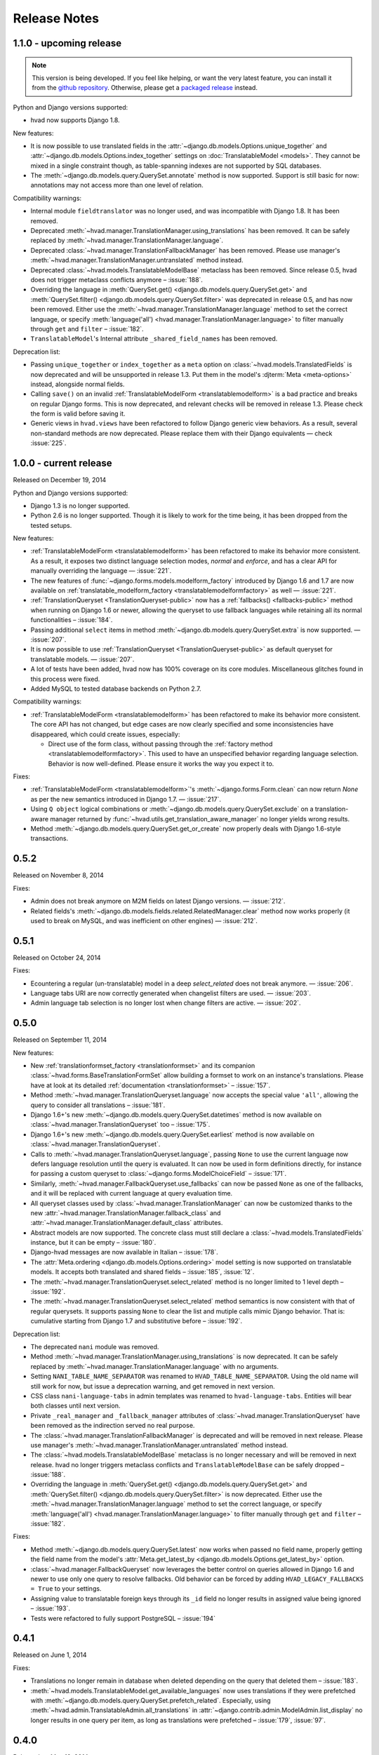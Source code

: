 #############
Release Notes
#############

.. release 1.1.0

*****************************
1.1.0 - upcoming release
*****************************

.. note:: This version is being developed. If you feel like helping, or want the
          very latest feature, you can install it from the `github repository`_.
          Otherwise, please get a `packaged release`_ instead.

Python and Django versions supported:

- hvad now supports Django 1.8.

New features:

- It is now possible to use translated fields in the
  :attr:`~django.db.models.Options.unique_together` and
  :attr:`~django.db.models.Options.index_together` settings on
  :doc:`TranslatableModel <models>`. They cannot be mixed in a single constraint
  though, as table-spanning indexes are not supported by SQL databases.
- The :meth:`~django.db.models.query.QuerySet.annotate` method is now supported. Support
  is still basic for now: annotations may not access more than one level of relation.

Compatibility warnings:

- Internal module ``fieldtranslator`` was no longer used, and was incompatible with
  Django 1.8. It has been removed.
- Deprecated :meth:`~hvad.manager.TranslationManager.using_translations` has been removed.
  It can be safely replaced by :meth:`~hvad.manager.TranslationManager.language`.
- Deprecated :class:`~hvad.manager.TranslationFallbackManager` has been removed. Please
  use manager's :meth:`~hvad.manager.TranslationManager.untranslated` method instead.
- Deprecated :class:`~hvad.models.TranslatableModelBase` metaclass has been removed.
  Since release 0.5, hvad does not trigger metaclass conflicts anymore – :issue:`188`.
- Overriding the language in :meth:`QuerySet.get() <django.db.models.query.QuerySet.get>`
  and :meth:`QuerySet.filter() <django.db.models.query.QuerySet.filter>` was
  deprecated in release 0.5, and has now been removed. Either use the
  :meth:`~hvad.manager.TranslationManager.language` method to set the
  correct language, or specify
  :meth:`language('all') <hvad.manager.TranslationManager.language>` to filter
  manually through ``get`` and ``filter`` – :issue:`182`.
- ``TranslatableModel``'s Internal attribute ``_shared_field_names`` has been removed.

Deprecation list:

- Passing ``unique_together`` or ``index_together`` as a ``meta`` option on
  :class:`~hvad.models.TranslatedFields` is now deprecated and will be unsupported
  in release 1.3. Put them in the model's :djterm:`Meta <meta-options>`
  instead, alongside normal fields.
- Calling ``save()`` on an invalid :ref:`TranslatableModelForm <translatablemodelform>`
  is a bad practice and breaks on regular Django forms. This is now deprecated,
  and relevant checks will be removed in release 1.3. Please check the form is
  valid before saving it.
- Generic views in ``hvad.views`` have been refactored to follow Django generic
  view behaviors. As a result, several non-standard methods are now deprecated.
  Please replace them with their Django equivalents — check :issue:`225`.

.. release 1.0.0

*****************************
1.0.0 - current release
*****************************

Released on December 19, 2014

Python and Django versions supported:

- Django 1.3 is no longer supported.
- Python 2.6 is no longer supported. Though it is likely to work for the time
  being, it has been dropped from the tested setups.

New features:

- :ref:`TranslatableModelForm <translatablemodelform>` has been refactored to make
  its behavior more consistent. As a result, it exposes two distinct language
  selection modes, *normal* and *enforce*, and has a clear API for manually
  overriding the language — :issue:`221`.
- The new features of :func:`~django.forms.models.modelform_factory` introduced by
  Django 1.6 and 1.7 are now available on
  :ref:`translatable_modelform_factory <translatablemodelformfactory>` as
  well — :issue:`221`.
- :ref:`TranslationQueryset <TranslationQueryset-public>` now has a
  :ref:`fallbacks() <fallbacks-public>` method when running on
  Django 1.6 or newer, allowing the queryset to use fallback languages while
  retaining all its normal functionalities – :issue:`184`.
- Passing additional ``select`` items in method
  :meth:`~django.db.models.query.QuerySet.extra` is now supported. — :issue:`207`.
- It is now possible to use :ref:`TranslationQueryset <TranslationQueryset-public>`
  as default queryset for translatable models. — :issue:`207`.
- A lot of tests have been added, hvad now has 100% coverage on its core modules.
  Miscellaneous glitches found in this process were fixed.
- Added MySQL to tested database backends on Python 2.7.

Compatibility warnings:

- :ref:`TranslatableModelForm <translatablemodelform>` has been refactored to make
  its behavior more consistent. The core API has not changed, but edge cases are
  now clearly specified and some inconsistencies have disappeared, which could
  create issues, especially:

  - Direct use of the form class, without passing through the
    :ref:`factory method <translatablemodelformfactory>`. This used to have an
    unspecified behavior regarding language selection. Behavior is now
    well-defined. Please ensure it works the way you expect it to.

Fixes:

- :ref:`TranslatableModelForm <translatablemodelform>`'s
  :meth:`~django.forms.Form.clean` can now return `None` as per the new semantics
  introduced in Django 1.7. — :issue:`217`.
- Using ``Q object`` logical combinations or
  :meth:`~django.db.models.query.QuerySet.exclude` on a translation-aware
  manager returned by :func:`~hvad.utils.get_translation_aware_manager` no longer
  yields wrong results.
- Method :meth:`~django.db.models.query.QuerySet.get_or_create` now properly deals
  with Django 1.6-style transactions.

.. release 0.5.2

*****************************
0.5.2
*****************************

Released on November 8, 2014

Fixes:

- Admin does not break anymore on M2M fields on latest Django versions. — :issue:`212`.
- Related fields's :meth:`~django.db.models.fields.related.RelatedManager.clear`
  method now works properly (it used to break on MySQL, and was inefficient on
  other engines) — :issue:`212`.

.. release 0.5.1

*****************************
0.5.1
*****************************

Released on October 24, 2014

Fixes:

- Ecountering a regular (un-translatable) model in a deep `select_related` does
  not break anymore. — :issue:`206`.
- Language tabs URI are now correctly generated when changelist filters are used.
  — :issue:`203`.
- Admin language tab selection is no longer lost when change filters are active.
  — :issue:`202`.

.. release 0.5.0

*****************************
0.5.0
*****************************

Released on September 11, 2014

New features:

- New :ref:`translationformset_factory <translationformset>` and its companion
  :class:`~hvad.forms.BaseTranslationFormSet` allow building a formset to work
  on an instance's translations. Please have at look at its detailed
  :ref:`documentation <translationformset>` – :issue:`157`.
- Method :meth:`~hvad.manager.TranslationQueryset.language` now accepts the
  special value ``'all'``, allowing the query to consider all translations – :issue:`181`.
- Django 1.6+'s new :meth:`~django.db.models.query.QuerySet.datetimes` method is
  now available on :class:`~hvad.manager.TranslationQueryset` too – :issue:`175`.
- Django 1.6+'s new :meth:`~django.db.models.query.QuerySet.earliest` method is
  now available on :class:`~hvad.manager.TranslationQueryset`.
- Calls to :meth:`~hvad.manager.TranslationQueryset.language`, passing ``None``
  to use the current language now defers language resolution until the query is
  evaluated. It can now be used in form definitions directly, for instance for
  passing a custom queryset to :class:`~django.forms.ModelChoiceField` – :issue:`171`.
- Similarly, :meth:`~hvad.manager.FallbackQueryset.use_fallbacks` can now be
  passed ``None`` as one of the fallbacks, and it will be replaced with current
  language at query evaluation time.
- All queryset classes used by :class:`~hvad.manager.TranslationManager` can now
  be customized thanks to the new :attr:`~hvad.manager.TranslationManager.fallback_class`
  and :attr:`~hvad.manager.TranslationManager.default_class` attributes.
- Abstract models are now supported. The concrete class must still declare a
  :class:`~hvad.models.TranslatedFields` instance, but it can be empty – :issue:`180`.
- Django-hvad messages are now available in Italian – :issue:`178`.
- The :attr:`Meta.ordering <django.db.models.Options.ordering>` model setting
  is now supported on translatable models. It accepts both translated and shared
  fields – :issue:`185`, :issue:`12`.
- The :meth:`~hvad.manager.TranslationQueryset.select_related` method is no longer
  limited to 1 level depth – :issue:`192`.
- The :meth:`~hvad.manager.TranslationQueryset.select_related` method semantics
  is now consistent with that of regular querysets. It supports passing ``None``
  to clear the list and mutiple calls mimic Django behavior. That is: cumulative
  starting from Django 1.7 and substitutive before – :issue:`192`.

Deprecation list:

- The deprecated ``nani`` module was removed.
- Method :meth:`~hvad.manager.TranslationManager.using_translations` is now deprecated.
  It can be safely replaced by :meth:`~hvad.manager.TranslationManager.language`
  with no arguments.
- Setting ``NANI_TABLE_NAME_SEPARATOR`` was renamed to ``HVAD_TABLE_NAME_SEPARATOR``.
  Using the old name will still work for now, but issue a deprecation warning,
  and get removed in next version.
- CSS class ``nani-language-tabs`` in admin templates was renamed to
  ``hvad-language-tabs``. Entities will bear both classes until next version.
- Private ``_real_manager`` and ``_fallback_manager`` attributes of
  :class:`~hvad.manager.TranslationQueryset` have been removed as the indirection
  served no real purpose.
- The :class:`~hvad.manager.TranslationFallbackManager` is deprecated and will
  be removed in next release. Please use manager's
  :meth:`~hvad.manager.TranslationManager.untranslated` method instead.
- The :class:`~hvad.models.TranslatableModelBase` metaclass is no longer
  necessary and will be removed in next release. hvad no longer triggers metaclass
  conflicts and ``TranslatableModelBase`` can be safely dropped – :issue:`188`.
- Overriding the language in :meth:`QuerySet.get() <django.db.models.query.QuerySet.get>`
  and :meth:`QuerySet.filter() <django.db.models.query.QuerySet.filter>` is now
  deprecated. Either use the :meth:`~hvad.manager.TranslationManager.language`
  method to set the correct language, or specify
  :meth:`language('all') <hvad.manager.TranslationManager.language>` to filter
  manually through ``get`` and ``filter`` – :issue:`182`.

Fixes:

- Method :meth:`~django.db.models.query.QuerySet.latest` now works when passed
  no field name, properly getting the field name from the model's
  :attr:`Meta.get_latest_by <django.db.models.Options.get_latest_by>` option.
- :class:`~hvad.manager.FallbackQueryset` now leverages the better control on
  queries allowed in Django 1.6 and newer to use only one query to resolve
  fallbacks. Old behavior can be forced by adding ``HVAD_LEGACY_FALLBACKS = True``
  to your settings.
- Assigning value to translatable foreign keys through its ``_id`` field no
  longer results in assigned value being ignored – :issue:`193`.
- Tests were refactored to fully support PostgreSQL – :issue:`194`

.. release 0.4.1

*****************************
0.4.1
*****************************

Released on June 1, 2014

Fixes:

- Translations no longer remain in database when deleted depending on
  the query that deleted them – :issue:`183`.
- :meth:`~hvad.models.TranslatableModel.get_available_languages` now
  uses translations if they were prefetched with
  :meth:`~django.db.models.query.QuerySet.prefetch_related`.  Especially, using
  :meth:`~hvad.admin.TranslatableAdmin.all_translations` in
  :attr:`~django.contrib.admin.ModelAdmin.list_display` no longer results in one
  query per item, as long as translations were prefetched –
  :issue:`179`, :issue:`97`.


.. release 0.4.0

*****************************
0.4.0
*****************************

Released on May 19, 2014

New Python and Django versions supported:

- django-hvad now supports Django 1.7 running on Python 2.7, 3.3 and 3.4.
- django-hvad now supports Django 1.6 running on Python 2.7 and 3.3.

New features:

- :class:`~hvad.manager.TranslationManager`'s queryset class can now be overriden by
  setting its :attr:`~hvad.manager.TranslationManager.queryset_class` attribute.
- Proxy models can be used with django-hvad. This is a new feature, please
  use with caution and report any issue on github.
- :class:`~hvad.admin.TranslatableAdmin`'s list display now has direct links
  to each available translation.
- Instance's translated fields are now available to the model's
  :meth:`~django.db.models.Model.save` method when saving a
  :class:`~hvad.forms.TranslatableModelForm`.
- Accessing a translated field on an untranslated instance will now raise an
  :exc:`~exceptions.AttributeError` with a helpful message instead of letting the
  exception bubble up from the ORM.
- Method :meth:`~hvad.manager.TranslationQueryset.in_bulk` is now available on
  :class:`~hvad.manager.TranslationQueryset`.

Deprecation list:

- Catching :exc:`~django.core.exceptions.ObjectDoesNotExist` when accessing
  a translated field on an instance is deprecated. In case no translation
  is loaded and none exists in database for current language, an
  :exc:`~exceptions.AttributeError` is raised instead. For the transition,
  both are supported until next release.

Removal of the old ``'nani'`` aliases was postponed until next release.

Fixes:

- Fixed an issue where :class:`~hvad.admin.TranslatableAdmin` could overwrite the
  wrong language while saving a form.
- :meth:`~hvad.models.TranslatableModel.lazy_translation_getter` now tries
  translations in :setting:`LANGUAGES` order once it has failed with current
  language and site's main :setting:`LANGUAGE_CODE`.
- No more deprecation warnings when importing only from ``hvad``.
- :class:`~hvad.admin.TranslatableAdmin` now generates relative URLs instead
  of absolute ones, enabling it to work behind reverse proxies.
- django-hvad does not depend on the default manager being named
  'objects' anymore.
- Q objects now work properly with :class:`~hvad.manager.TranslationQueryset`.

.. release-0.3

*****************************
0.3
*****************************

New Python and Django versions supported:

- django-hvad now supports Django 1.5 running on Python 2.6 and 2.6.

Deprecation list:

- Dropped support for django 1.2.
- In next release, the old 'nani' module will be removed.


.. release-0.2

*****************************
0.2
*****************************

The package is now called 'hvad'. Old imports should result in an import error.

Fixed django 1.4 support

Fixed a number of minor issues



.. release-0.1.4

*****************************
0.1.4 (Alpha)
*****************************

Released on November 29, 2011

- Introduces :meth:`lazy_translation_getter`


.. release-0.1.3

*****************************
0.1.3 (Alpha)
*****************************

Released on November 8, 2011

- A new setting was introduced to configure the table name separator, ``NANI_TABLE_NAME_SEPARATOR``.

  .. note::

       If you upgrade from an earlier version, you'll have to rename your tables yourself (the general template is
       ``appname_modelname_translation``) or set ``NANI_TABLE_NAME_SEPARATOR`` to the empty string in your settings (which
       was the implicit default until 0.1.0)

.. release-0.0.4

*****************************
0.0.4 (Alpha)
*****************************

.. release-0.0.3

*************
0.0.3 (Alpha)
*************

Released on May 26, 2011.

* Replaced our ghetto fallback querying code with a simplified version of the
  logic used in Bert Constantins `django-polymorphic`_, all credit for our now
  better FallbackQueryset code goes to him.
* Replaced all JSON fixtures for testing with Python fixtures, to keep tests
  maintainable.
* Nicer language tabs in admin thanks to the amazing help of Angelo Dini.
* Ability to delete translations from the admin.
* Changed hvad.admin.TranslatableAdmin.get_language_tabs signature.
* Removed tests from egg.
* Fixed some tests possibly leaking client state information.
* Fixed a critical bug in hvad.forms.TranslatableModelForm where attempting to
  save a translated model with a relation (FK) would cause IntegrityErrors when
  it's a new instance.
* Fixed a critical bug in hvad.models.TranslatableModelBase where certain field
  types on models would break the metaclass. (Many thanks to Kristian
  Oellegaard for the fix)
* Fixed a bug that prevented abstract TranslatableModel subclasses with no
  translated fields.


.. release-0.0.2

*************
0.0.2 (Alpha)
*************

Released on May 16, 2011.

* Removed language code field from admin.
* Fixed admin 'forgetting' selected language when editing an instance in another
  language than the UI language in admin.


.. release-0.0.1

*************
0.0.1 (Alpha)
*************

Released on May 13, 2011.

* First release, for testing purposes only.


.. _django-polymorphic: https://github.com/bconstantin/django_polymorphic
.. _github repository: https://github.com/KristianOellegaard/django-hvad
.. _packaged release: https://pypi.python.org/pypi/django-hvad
